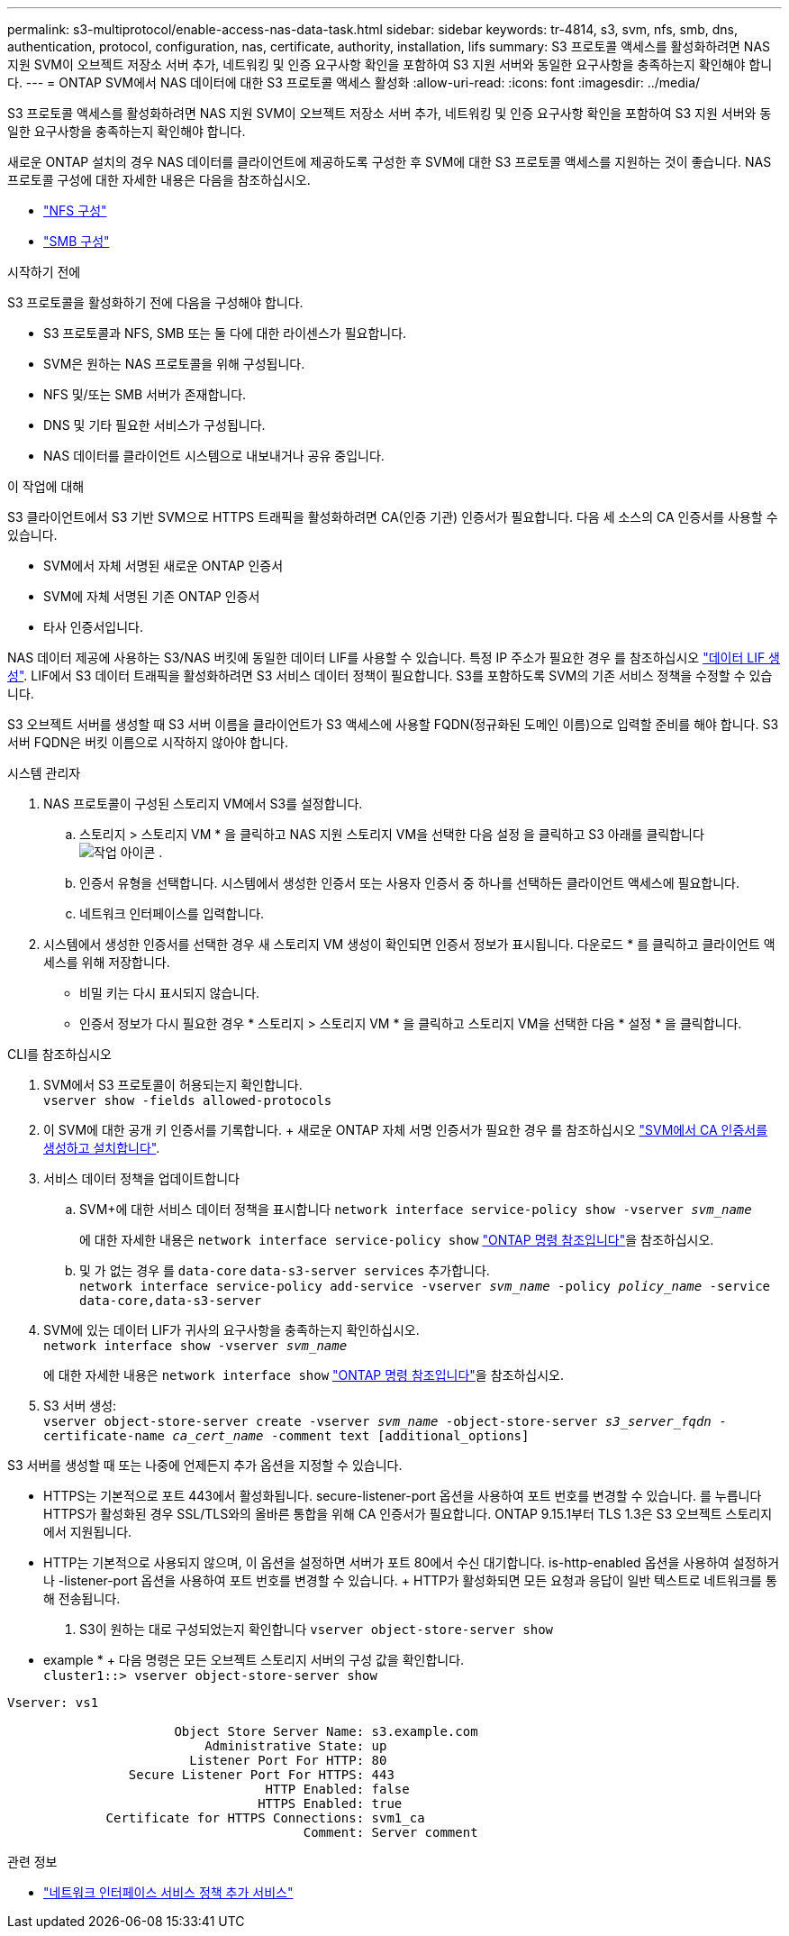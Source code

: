 ---
permalink: s3-multiprotocol/enable-access-nas-data-task.html 
sidebar: sidebar 
keywords: tr-4814, s3, svm, nfs, smb, dns, authentication, protocol, configuration, nas, certificate, authority, installation, lifs 
summary: S3 프로토콜 액세스를 활성화하려면 NAS 지원 SVM이 오브젝트 저장소 서버 추가, 네트워킹 및 인증 요구사항 확인을 포함하여 S3 지원 서버와 동일한 요구사항을 충족하는지 확인해야 합니다. 
---
= ONTAP SVM에서 NAS 데이터에 대한 S3 프로토콜 액세스 활성화
:allow-uri-read: 
:icons: font
:imagesdir: ../media/


[role="lead"]
S3 프로토콜 액세스를 활성화하려면 NAS 지원 SVM이 오브젝트 저장소 서버 추가, 네트워킹 및 인증 요구사항 확인을 포함하여 S3 지원 서버와 동일한 요구사항을 충족하는지 확인해야 합니다.

새로운 ONTAP 설치의 경우 NAS 데이터를 클라이언트에 제공하도록 구성한 후 SVM에 대한 S3 프로토콜 액세스를 지원하는 것이 좋습니다. NAS 프로토콜 구성에 대한 자세한 내용은 다음을 참조하십시오.

* link:../nfs-config/index.html["NFS 구성"]
* link:../smb-config/index.html["SMB 구성"]


.시작하기 전에
S3 프로토콜을 활성화하기 전에 다음을 구성해야 합니다.

* S3 프로토콜과 NFS, SMB 또는 둘 다에 대한 라이센스가 필요합니다.
* SVM은 원하는 NAS 프로토콜을 위해 구성됩니다.
* NFS 및/또는 SMB 서버가 존재합니다.
* DNS 및 기타 필요한 서비스가 구성됩니다.
* NAS 데이터를 클라이언트 시스템으로 내보내거나 공유 중입니다.


.이 작업에 대해
S3 클라이언트에서 S3 기반 SVM으로 HTTPS 트래픽을 활성화하려면 CA(인증 기관) 인증서가 필요합니다. 다음 세 소스의 CA 인증서를 사용할 수 있습니다.

* SVM에서 자체 서명된 새로운 ONTAP 인증서
* SVM에 자체 서명된 기존 ONTAP 인증서
* 타사 인증서입니다.


NAS 데이터 제공에 사용하는 S3/NAS 버킷에 동일한 데이터 LIF를 사용할 수 있습니다. 특정 IP 주소가 필요한 경우 를 참조하십시오 link:../s3-config/create-data-lifs-task.html["데이터 LIF 생성"]. LIF에서 S3 데이터 트래픽을 활성화하려면 S3 서비스 데이터 정책이 필요합니다. S3를 포함하도록 SVM의 기존 서비스 정책을 수정할 수 있습니다.

S3 오브젝트 서버를 생성할 때 S3 서버 이름을 클라이언트가 S3 액세스에 사용할 FQDN(정규화된 도메인 이름)으로 입력할 준비를 해야 합니다. S3 서버 FQDN은 버킷 이름으로 시작하지 않아야 합니다.

[role="tabbed-block"]
====
.시스템 관리자
--
. NAS 프로토콜이 구성된 스토리지 VM에서 S3를 설정합니다.
+
.. 스토리지 > 스토리지 VM * 을 클릭하고 NAS 지원 스토리지 VM을 선택한 다음 설정 을 클릭하고 S3 아래를 클릭합니다 image:icon_gear.gif["작업 아이콘"] .
.. 인증서 유형을 선택합니다. 시스템에서 생성한 인증서 또는 사용자 인증서 중 하나를 선택하든 클라이언트 액세스에 필요합니다.
.. 네트워크 인터페이스를 입력합니다.


. 시스템에서 생성한 인증서를 선택한 경우 새 스토리지 VM 생성이 확인되면 인증서 정보가 표시됩니다. 다운로드 * 를 클릭하고 클라이언트 액세스를 위해 저장합니다.
+
** 비밀 키는 다시 표시되지 않습니다.
** 인증서 정보가 다시 필요한 경우 * 스토리지 > 스토리지 VM * 을 클릭하고 스토리지 VM을 선택한 다음 * 설정 * 을 클릭합니다.




--
.CLI를 참조하십시오
--
. SVM에서 S3 프로토콜이 허용되는지 확인합니다. +
`vserver show -fields allowed-protocols`
. 이 SVM에 대한 공개 키 인증서를 기록합니다. + 새로운 ONTAP 자체 서명 인증서가 필요한 경우 를 참조하십시오 link:../s3-config/create-install-ca-certificate-svm-task.html["SVM에서 CA 인증서를 생성하고 설치합니다"].
. 서비스 데이터 정책을 업데이트합니다
+
.. SVM+에 대한 서비스 데이터 정책을 표시합니다
`network interface service-policy show -vserver _svm_name_`
+
에 대한 자세한 내용은 `network interface service-policy show` link:https://docs.netapp.com/us-en/ontap-cli/network-interface-service-policy-show.html["ONTAP 명령 참조입니다"^]을 참조하십시오.

.. 및 가 없는 경우 를 `data-core` `data-s3-server services` 추가합니다. +
`network interface service-policy add-service -vserver _svm_name_ -policy _policy_name_ -service data-core,data-s3-server`


. SVM에 있는 데이터 LIF가 귀사의 요구사항을 충족하는지 확인하십시오. +
`network interface show -vserver _svm_name_`
+
에 대한 자세한 내용은 `network interface show` link:https://docs.netapp.com/us-en/ontap-cli/network-interface-show.html["ONTAP 명령 참조입니다"^]을 참조하십시오.

. S3 서버 생성: +
`vserver object-store-server create -vserver _svm_name_ -object-store-server _s3_server_fqdn_ -certificate-name _ca_cert_name_ -comment text [additional_options]`


S3 서버를 생성할 때 또는 나중에 언제든지 추가 옵션을 지정할 수 있습니다.

* HTTPS는 기본적으로 포트 443에서 활성화됩니다. secure-listener-port 옵션을 사용하여 포트 번호를 변경할 수 있습니다. 를 누릅니다
HTTPS가 활성화된 경우 SSL/TLS와의 올바른 통합을 위해 CA 인증서가 필요합니다. ONTAP 9.15.1부터 TLS 1.3은 S3 오브젝트 스토리지에서 지원됩니다.
* HTTP는 기본적으로 사용되지 않으며, 이 옵션을 설정하면 서버가 포트 80에서 수신 대기합니다. is-http-enabled 옵션을 사용하여 설정하거나 -listener-port 옵션을 사용하여 포트 번호를 변경할 수 있습니다. + HTTP가 활성화되면 모든 요청과 응답이 일반 텍스트로 네트워크를 통해 전송됩니다.


. S3이 원하는 대로 구성되었는지 확인합니다
`vserver object-store-server show`


* example * + 다음 명령은 모든 오브젝트 스토리지 서버의 구성 값을 확인합니다. +
`cluster1::> vserver object-store-server show`

[listing]
----
Vserver: vs1

                      Object Store Server Name: s3.example.com
                          Administrative State: up
                        Listener Port For HTTP: 80
                Secure Listener Port For HTTPS: 443
                                  HTTP Enabled: false
                                 HTTPS Enabled: true
             Certificate for HTTPS Connections: svm1_ca
                                       Comment: Server comment
----
--
====
.관련 정보
* link:https://docs.netapp.com/us-en/ontap-cli/network-interface-service-policy-add-service.html["네트워크 인터페이스 서비스 정책 추가 서비스"^]


